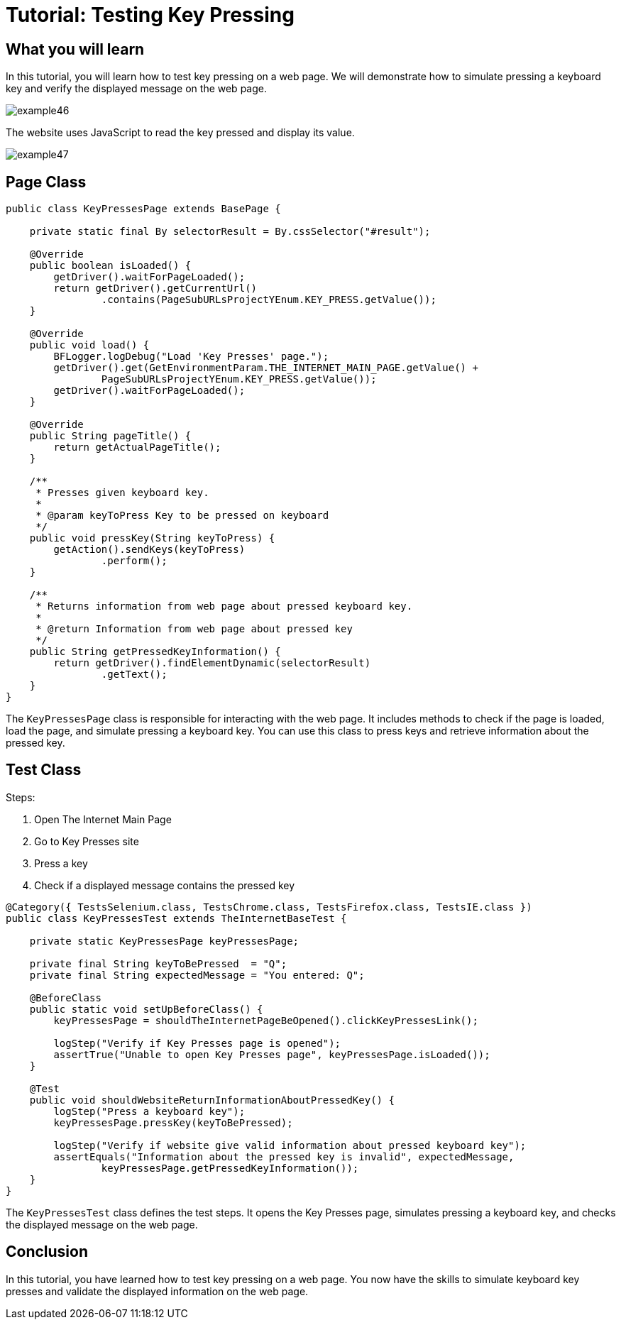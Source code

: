 = Tutorial: Testing Key Pressing

== What you will learn

In this tutorial, you will learn how to test key pressing on a web page.
We will demonstrate how to simulate pressing a keyboard key and verify the displayed message on the web page.

image::images/example46.png[]

The website uses JavaScript to read the key pressed and display its value.

image::images/example47.png[]

== Page Class

[source,java]
----
public class KeyPressesPage extends BasePage {

    private static final By selectorResult = By.cssSelector("#result");

    @Override
    public boolean isLoaded() {
        getDriver().waitForPageLoaded();
        return getDriver().getCurrentUrl()
                .contains(PageSubURLsProjectYEnum.KEY_PRESS.getValue());
    }

    @Override
    public void load() {
        BFLogger.logDebug("Load 'Key Presses' page.");
        getDriver().get(GetEnvironmentParam.THE_INTERNET_MAIN_PAGE.getValue() +
                PageSubURLsProjectYEnum.KEY_PRESS.getValue());
        getDriver().waitForPageLoaded();
    }

    @Override
    public String pageTitle() {
        return getActualPageTitle();
    }

    /**
     * Presses given keyboard key.
     *
     * @param keyToPress Key to be pressed on keyboard
     */
    public void pressKey(String keyToPress) {
        getAction().sendKeys(keyToPress)
                .perform();
    }

    /**
     * Returns information from web page about pressed keyboard key.
     *
     * @return Information from web page about pressed key
     */
    public String getPressedKeyInformation() {
        return getDriver().findElementDynamic(selectorResult)
                .getText();
    }
}
----

The `KeyPressesPage` class is responsible for interacting with the web page.
It includes methods to check if the page is loaded, load the page, and simulate pressing a keyboard key.
You can use this class to press keys and retrieve information about the pressed key.

== Test Class

Steps:

1. Open The Internet Main Page
2. Go to Key Presses site
3. Press a key
4. Check if a displayed message contains the pressed key

[source,java]
----
@Category({ TestsSelenium.class, TestsChrome.class, TestsFirefox.class, TestsIE.class })
public class KeyPressesTest extends TheInternetBaseTest {

    private static KeyPressesPage keyPressesPage;

    private final String keyToBePressed  = "Q";
    private final String expectedMessage = "You entered: Q";

    @BeforeClass
    public static void setUpBeforeClass() {
        keyPressesPage = shouldTheInternetPageBeOpened().clickKeyPressesLink();

        logStep("Verify if Key Presses page is opened");
        assertTrue("Unable to open Key Presses page", keyPressesPage.isLoaded());
    }

    @Test
    public void shouldWebsiteReturnInformationAboutPressedKey() {
        logStep("Press a keyboard key");
        keyPressesPage.pressKey(keyToBePressed);

        logStep("Verify if website give valid information about pressed keyboard key");
        assertEquals("Information about the pressed key is invalid", expectedMessage,
                keyPressesPage.getPressedKeyInformation());
    }
}
----

The `KeyPressesTest` class defines the test steps.
It opens the Key Presses page, simulates pressing a keyboard key, and checks the displayed message on the web page.

== Conclusion

In this tutorial, you have learned how to test key pressing on a web page.
You now have the skills to simulate keyboard key presses and validate the displayed information on the web page.
